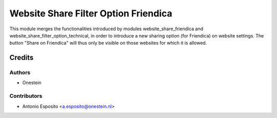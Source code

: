 =====================================
Website Share Filter Option Friendica
=====================================

This module merges the functionalities introduced by modules
website_share_friendica and website_share_filter_option_technical, in order to
introduce a new sharing option (for Friendica) on website settings. The button
"Share on Friendica" will thus only be visible on those websites for which it
is allowed.

Credits
=======

Authors
~~~~~~~

* Onestein

Contributors
~~~~~~~~~~~~

* Antonio Esposito <a.esposito@onestein.nl>
